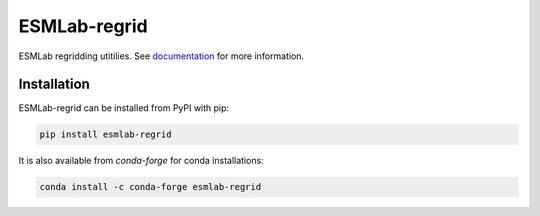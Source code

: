 ==============
ESMLab-regrid
==============
.. image:: https://img.shields.io/circleci/project/github/NCAR/esmlab-regrid/master.svg?style=for-the-badge&logo=circleci
    :target: https://circleci.com/gh/NCAR/esmlab-regrid/tree/master

.. image:: https://img.shields.io/codecov/c/github/NCAR/esmlab-regrid.svg?style=for-the-badge
    :target: https://codecov.io/gh/NCAR/esmlab-regrid


.. image:: https://img.shields.io/readthedocs/esmlab-regrid/latest.svg?style=for-the-badge
    :target: https://esmlab-regrid.readthedocs.io/en/latest/?badge=latest
    :alt: Documentation Status

.. image:: https://img.shields.io/pypi/v/esmlab-regrid.svg?style=for-the-badge
    :target: https://pypi.org/project/esmlab-regrid
    :alt: Python Package Index

.. image:: https://img.shields.io/conda/vn/conda-forge/esmlab-regrid.svg?style=for-the-badge
    :target: https://anaconda.org/conda-forge/esmlab-regrid
    :alt: Conda Version


ESMLab regridding utitilies. See documentation_ for more information.

.. _documentation: https://esmlab-regrid.readthedocs.io/en/latest/


Installation
------------

ESMLab-regrid can be installed from PyPI with pip:

.. code-block:: bash

    pip install esmlab-regrid


It is also available from `conda-forge` for conda installations:

.. code-block:: bash

    conda install -c conda-forge esmlab-regrid

